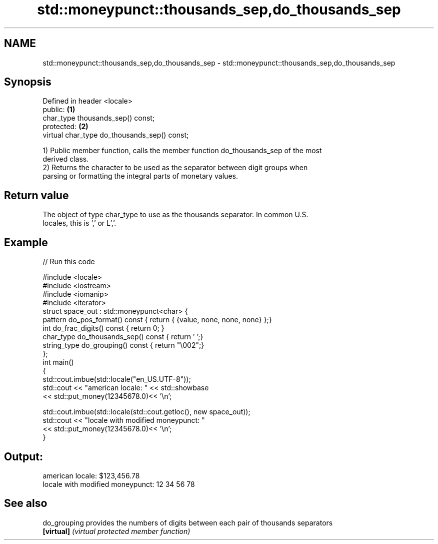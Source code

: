 .TH std::moneypunct::thousands_sep,do_thousands_sep 3 "Nov 25 2015" "2.0 | http://cppreference.com" "C++ Standard Libary"
.SH NAME
std::moneypunct::thousands_sep,do_thousands_sep \- std::moneypunct::thousands_sep,do_thousands_sep

.SH Synopsis
   Defined in header <locale>
   public:                                     \fB(1)\fP
   char_type thousands_sep() const;
   protected:                                  \fB(2)\fP
   virtual char_type do_thousands_sep() const;

   1) Public member function, calls the member function do_thousands_sep of the most
   derived class.
   2) Returns the character to be used as the separator between digit groups when
   parsing or formatting the integral parts of monetary values.

.SH Return value

   The object of type char_type to use as the thousands separator. In common U.S.
   locales, this is ’,’ or L’,’.

.SH Example

   
// Run this code

 #include <locale>
 #include <iostream>
 #include <iomanip>
 #include <iterator>
 struct space_out : std::moneypunct<char> {
     pattern do_pos_format()      const { return { {value, none, none, none} };}
     int do_frac_digits()         const { return 0; }
     char_type do_thousands_sep() const { return ' ';}
     string_type do_grouping()    const { return "\\002";}
 };
 int main()
 {
     std::cout.imbue(std::locale("en_US.UTF-8"));
     std::cout << "american locale: " << std::showbase
               << std::put_money(12345678.0)<< '\\n';
  
     std::cout.imbue(std::locale(std::cout.getloc(), new space_out));
     std::cout << "locale with modified moneypunct: "
               << std::put_money(12345678.0)<< '\\n';
 }

.SH Output:

 american locale: $123,456.78
 locale with modified moneypunct: 12 34 56 78

.SH See also

   do_grouping provides the numbers of digits between each pair of thousands separators
   \fB[virtual]\fP   \fI(virtual protected member function)\fP 
